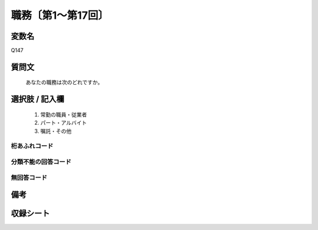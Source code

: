 .. title:: Q147
.. rst-class:: item
====================================================================================================
職務〔第1～第17回〕
====================================================================================================

.. rst-class:: varname
変数名
==================

Q147

.. rst-class:: question
質問文
==================


   あなたの職務は次のどれですか。



.. rst-class:: answer
選択肢 / 記入欄
======================


     1. 常勤の職員・従業者

     2. パート・アルバイト

     3. 嘱託・その他




.. rst-class:: overflow
桁あふれコード
-------------------------------



.. rst-class:: not_available
分類不能の回答コード
-------------------------------------



.. rst-class:: not_available
無回答コード
-------------------------------------



.. rst-class:: bikou
備考
==================



.. rst-class:: include_sheet
収録シート
=======================================
.. hlist::
   :columns: 3


   * p1_1

   * p2_1

   * p3_1

   * p4_1

   * p5a_1

   * p5b_1

   * p6_1

   * p7_1

   * p8_1

   * p9_1

   * p10_1

   * p11ab_1

   * p11c_1

   * p12_1

   * p13_1

   * p14_1

   * p15_1

   * p16abc_1

   * p16d_1

   * p17_1




.. index:: Q147
